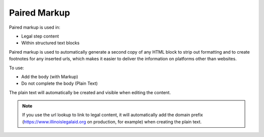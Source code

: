 .. _cms-paired-markup:

===================
Paired Markup
===================

Paired markup is used in:

* Legal step content
* Within structured text blocks

Paired markup is used to automatically generate a second copy of any HTML block to strip out formatting and to create footnotes for any inserted urls, which makes it easier to deliver the information on platforms other than websites.

To use:

* Add the body (with Markup)
* Do not complete the body (Plain Text)

The plain text will automatically be created and visible when editing the content.

.. note:: If you use the url lookup to link to legal content, it will automatically add the domain prefix (https://www.illinoislegalaid.org on production, for example) when creating the plain text.

.. image:: ../assets/cms_structured_content_paired_markup.png


